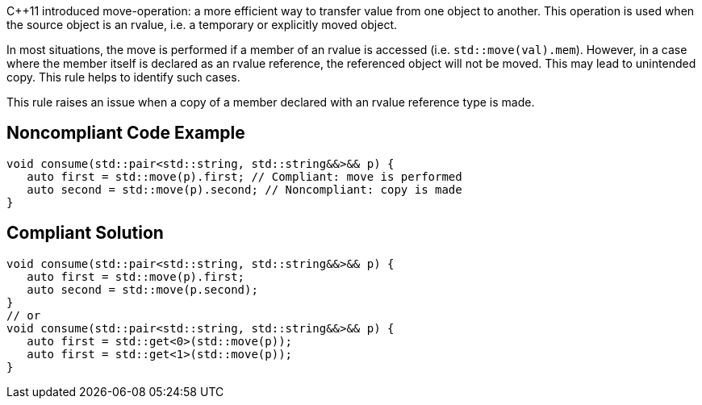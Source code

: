 {cpp}11 introduced move-operation: a more efficient way to transfer value from one object to another. This operation is used when the source object is an rvalue, i.e. a temporary or explicitly moved object.


In most situations, the move is performed if a member of an rvalue is accessed (i.e. ``++std::move(val).mem++``). However, in a case where the member itself is declared as an rvalue reference, the referenced object will not be moved. This may lead to unintended copy. This rule helps to identify such cases.


This rule raises an issue when a copy of a member declared with an rvalue reference type is made.


== Noncompliant Code Example

----
void consume(std::pair<std::string, std::string&&>&& p) {
   auto first = std::move(p).first; // Compliant: move is performed
   auto second = std::move(p).second; // Noncompliant: copy is made
}
----


== Compliant Solution

----
void consume(std::pair<std::string, std::string&&>&& p) {
   auto first = std::move(p).first; 
   auto second = std::move(p.second); 
}
// or 
void consume(std::pair<std::string, std::string&&>&& p) {
   auto first = std::get<0>(std::move(p)); 
   auto first = std::get<1>(std::move(p)); 
}
----


